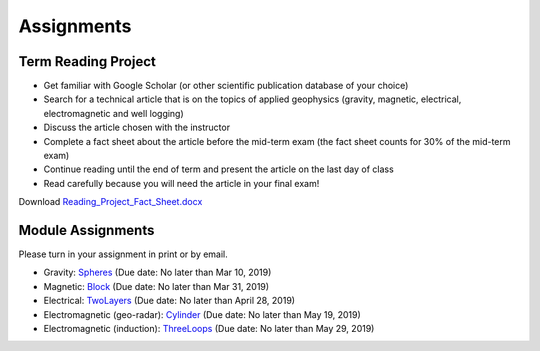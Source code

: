 .. _assignments:

Assignments
===========

Term Reading Project
--------------------

- Get familiar with Google Scholar (or other scientific publication database of your choice)

- Search for a technical article that is on the topics of applied geophysics (gravity, magnetic, electrical, electromagnetic and well logging)

- Discuss the article chosen with the instructor

- Complete a fact sheet about the article before the mid-term exam (the fact sheet counts for 30% of the mid-term exam)

- Continue reading until the end of term and present the article on the last day of class

- Read carefully because you will need the article in your final exam!

Download `Reading_Project_Fact_Sheet.docx`_


Module Assignments
------------------
Please turn in your assignment in print or by email.

- Gravity: `Spheres`_ (Due date: No later than Mar 10, 2019)

- Magnetic: `Block`_ (Due date: No later than Mar 31, 2019)

- Electrical: `TwoLayers`_ (Due date: No later than April 28, 2019)

- Electromagnetic (geo-radar): `Cylinder`_ (Due date: No later than May 19, 2019)

- Electromagnetic (induction): `ThreeLoops`_ (Due date: No later than May 29, 2019)




.. _Reading_Project_Fact_Sheet.docx: https://github.com/geoscixyz/ess302website/raw/master/assets/2019/Reading_Project_Fact_Sheet_2019.docx
.. _Spheres: https://github.com/geoscixyz/ess302website/raw/master/assets/2019/Gravity_Assignment.docx
.. _Block: https://github.com/geoscixyz/ess302website/raw/master/assets/2019/Magnetic_Assignment.docx
.. _TwoLayers: https://github.com/geoscixyz/ess302website/raw/master/assets/2019/Electrical_Assignment.docx
.. _Cylinder: https://github.com/geoscixyz/ess302website/raw/master/assets/2019/GPR_Assignment.docx
.. _ThreeLoops: https://github.com/geoscixyz/ess302website/raw/master/assets/2019/EM_Assignment.docx
